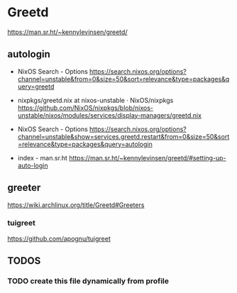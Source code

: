 * Greetd
https://man.sr.ht/~kennylevinsen/greetd/
** autologin
- NixOS Search - Options
  https://search.nixos.org/options?channel=unstable&from=0&size=50&sort=relevance&type=packages&query=greetd

- nixpkgs/greetd.nix at nixos-unstable · NixOS/nixpkgs
  https://github.com/NixOS/nixpkgs/blob/nixos-unstable/nixos/modules/services/display-managers/greetd.nix

- NixOS Search - Options
  https://search.nixos.org/options?channel=unstable&show=services.greetd.restart&from=0&size=50&sort=relevance&type=packages&query=autologin

- index - man.sr.ht
  https://man.sr.ht/~kennylevinsen/greetd/#setting-up-auto-login
** greeter
https://wiki.archlinux.org/title/Greetd#Greeters
*** tuigreet
https://github.com/apognu/tuigreet
** *TODOS*
*** TODO create this file dynamically from profile
